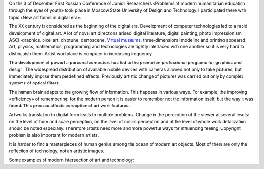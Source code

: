.. link: 
.. description: 
.. tags: art, technology, msudt, conference, modern art
.. date: 2013/12/4 23:45:22
.. title: New art forms in digital era
.. slug: new-art-forms-in-digital-era

On the 3 of December First Russian Conference of Junior Researchers «Problems of modern humanitarian education through the eyes of youth» took place in Moscow State University of Design and Technology. I participated there with topic «New art forms in digital era».

The XX century is considered as the beginning of the digital era. Development of computer technologies led to a rapid development of digital art. A lot of novel art directions arised: digital literature, digital painting, photo impressionism, ASCII-graphics, pixel art, chiptune, demoscene. `Virtual museums`_, three-dimensional modeling and printing appeared. Art, physics, mathematics, programming and technologies are tightly interlaced with one another so it is very hard to distinguish them. Artist workplace is computer in increasing frequency.

The development of powerful personal computers has led to the promotion professional programs for graphics and design. The widespread distribution of available mobile devices with cameras allowed not only to take pictures, but immediately impose them predefined effects. Previously artistic change of pictures was carried out only by complex systems of optical filters.

The human brain adapts to the growing flow of information. This happens in various ways. For example, the improving «efficiency» of remembering: for the modern person it is easier to remember not the information itself, but the way it was found. This process affects perception of art work features.

Artworks translation to digital form leads to multiple problems. Сhange in the perception of the viewer at several levels: on the level of form and scale perception, on the level of colors perception and at the level of whole work detalization should be noted especially. Therefore artists need more and more powerful ways for influencing feeling. Copyright problem is also important for modern artists.

It is harder to find a masterpieces of human genius among the ocean of modern art objects. Most of them are only the reflection of technology, not an artistic images.

Some examples of modern intersection of art and technology:

.. youtube:: toXNVbvFXyk

.. youtube:: EXRt64HEBrk

.. _Virtual museums: http://www.google.com/culturalinstitute/project/art-project